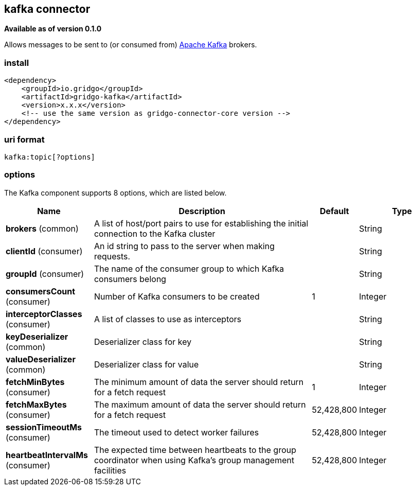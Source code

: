 [[kafka-connector]]
== kafka connector

*Available as of version 0.1.0*

Allows messages to be sent to (or consumed from) http://kafka.apache.org/[Apache Kafka] brokers.

=== install

[source,xml]
------------------------------------------------------------
<dependency>
    <groupId>io.gridgo</groupId>
    <artifactId>gridgo-kafka</artifactId>
    <version>x.x.x</version>
    <!-- use the same version as gridgo-connector-core version -->
</dependency>
------------------------------------------------------------

=== uri format

[source,java]
---------------------------
kafka:topic[?options]

---------------------------

=== options

// component options: START
The Kafka component supports 8 options, which are listed below.

[width="100%",cols="2,5,^1,2",options="header"]
|===
| Name | Description  | Default | Type
| *brokers* (common) | A list of host/port pairs to use for establishing the initial connection to the Kafka cluster |  | String
| *clientId* (consumer) | An id string to pass to the server when making requests.  |  | String
| *groupId* (consumer) | The name of the consumer group to which Kafka consumers belong |  | String
| *consumersCount* (consumer) | Number of Kafka consumers to be created | 1 | Integer
| *interceptorClasses* (consumer) | A list of classes to use as interceptors |  | String
| *keyDeserializer* (common) | Deserializer class for key |  | String
| *valueDeserializer* (common) | Deserializer class for value |  | String
| *fetchMinBytes* (consumer) | The minimum amount of data the server should return for a fetch request | 1 | Integer
| *fetchMaxBytes* (consumer) | The maximum amount of data the server should return for a fetch request | 52,428,800 | Integer
| *sessionTimeoutMs* (consumer) | The timeout used to detect worker failures | 52,428,800 | Integer
| *heartbeatIntervalMs* (consumer) | The expected time between heartbeats to the group coordinator when using Kafka's group management facilities | 52,428,800 | Integer

|===
// component options: END
